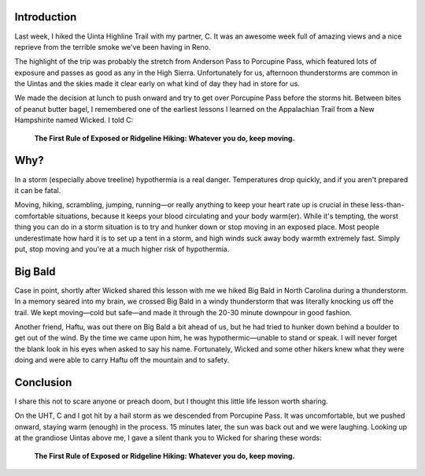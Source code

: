 .. title: The First Rule of Exposed or Ridgeline Hiking
.. slug: the-first-rule-of-exposed-or-ridgeline-hiking
.. date: 2021-08-29 14:16:53 UTC-07:00
.. tags: Hiking 
.. category: 
.. link: 
.. description: 
.. type: text

.. image:: /images/writing/the-first-rule-of-exposed-or-ridgeline-hiking/img-1.jpg

Introduction
============
Last week, I hiked the Uinta Highline Trail with my partner, C. It was an awesome week full of amazing views and a nice reprieve from the terrible smoke we've been having in Reno.

The highlight of the trip was probably the stretch from Anderson Pass to Porcupine Pass, which featured lots of exposure and passes as good as any in the High Sierra. Unfortunately for us, afternoon thunderstorms are common in the Uintas and the skies made it clear early on what kind of day they had in store for us.

We made the decision at lunch to push onward and try to get over Porcupine Pass before the storms hit. Between bites of peanut butter bagel, I remembered one of the earliest lessons I learned on the Appalachian Trail from a New Hampshirite named Wicked. I told C: 

    **The First Rule of Exposed or Ridgeline Hiking:  Whatever you do, keep moving.**

Why?
====
In a storm (especially above treeline) hypothermia is a real danger. Temperatures drop quickly, and if you aren't prepared it can be fatal.

Moving, hiking, scrambling, jumping, running—or really anything to keep your heart rate up is crucial in these less-than-comfortable situations, because it keeps your blood circulating and your body warm(er). While it's tempting, the worst thing you can do in a storm situation is to try and hunker down or stop moving in an exposed place. Most people underestimate how hard it is to set up a tent in a storm, and high winds suck away body warmth extremely fast. Simply put, stop moving and you're at a much higher risk of hypothermia.

Big Bald
========
Case in point, shortly after Wicked shared this lesson with me we hiked Big Bald in North Carolina during a thunderstorm. In a memory seared into my brain, we crossed Big Bald in a windy thunderstorm that was literally knocking us off the trail. We kept moving—cold but safe—and made it through the 20-30 minute downpour in good fashion.

Another friend, Haftu, was out there on Big Bald a bit ahead of us, but he had tried to hunker down behind a boulder to get out of the wind. By the time we came upon him, he was hypothermic—unable to stand or speak. I will never forget the blank look in his eyes when asked to say his name. Fortunately, Wicked and some other hikers knew what they were doing and were able to carry Haftu off the mountain and to safety.

Conclusion
==========
I share this not to scare anyone or preach doom, but I thought this little life lesson worth sharing.

On the UHT, C and I got hit by a hail storm as we descended from Porcupine Pass. It was uncomfortable, but we pushed onward, staying warm (enough) in the process. 15 minutes later, the sun was back out and we were laughing. Looking up at the grandiose Uintas above me, I gave a silent thank you to Wicked for sharing these words:

    **The First Rule of Exposed or Ridgeline Hiking:  Whatever you do, keep moving.**
